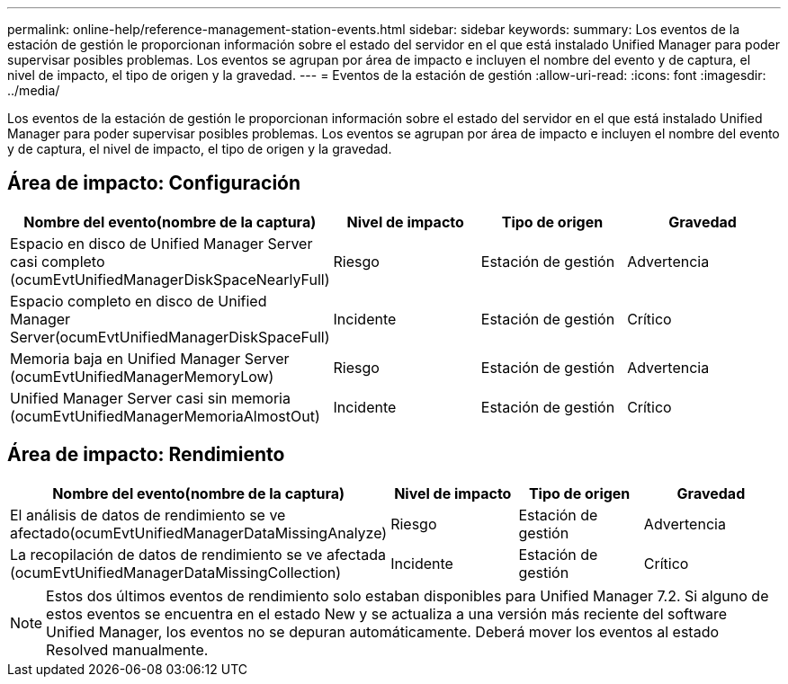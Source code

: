 ---
permalink: online-help/reference-management-station-events.html 
sidebar: sidebar 
keywords:  
summary: Los eventos de la estación de gestión le proporcionan información sobre el estado del servidor en el que está instalado Unified Manager para poder supervisar posibles problemas. Los eventos se agrupan por área de impacto e incluyen el nombre del evento y de captura, el nivel de impacto, el tipo de origen y la gravedad. 
---
= Eventos de la estación de gestión
:allow-uri-read: 
:icons: font
:imagesdir: ../media/


[role="lead"]
Los eventos de la estación de gestión le proporcionan información sobre el estado del servidor en el que está instalado Unified Manager para poder supervisar posibles problemas. Los eventos se agrupan por área de impacto e incluyen el nombre del evento y de captura, el nivel de impacto, el tipo de origen y la gravedad.



== Área de impacto: Configuración

|===
| Nombre del evento(nombre de la captura) | Nivel de impacto | Tipo de origen | Gravedad 


 a| 
Espacio en disco de Unified Manager Server casi completo (ocumEvtUnifiedManagerDiskSpaceNearlyFull)
 a| 
Riesgo
 a| 
Estación de gestión
 a| 
Advertencia



 a| 
Espacio completo en disco de Unified Manager Server(ocumEvtUnifiedManagerDiskSpaceFull)
 a| 
Incidente
 a| 
Estación de gestión
 a| 
Crítico



 a| 
Memoria baja en Unified Manager Server (ocumEvtUnifiedManagerMemoryLow)
 a| 
Riesgo
 a| 
Estación de gestión
 a| 
Advertencia



 a| 
Unified Manager Server casi sin memoria (ocumEvtUnifiedManagerMemoriaAlmostOut)
 a| 
Incidente
 a| 
Estación de gestión
 a| 
Crítico

|===


== Área de impacto: Rendimiento

|===
| Nombre del evento(nombre de la captura) | Nivel de impacto | Tipo de origen | Gravedad 


 a| 
El análisis de datos de rendimiento se ve afectado(ocumEvtUnifiedManagerDataMissingAnalyze)
 a| 
Riesgo
 a| 
Estación de gestión
 a| 
Advertencia



 a| 
La recopilación de datos de rendimiento se ve afectada (ocumEvtUnifiedManagerDataMissingCollection)
 a| 
Incidente
 a| 
Estación de gestión
 a| 
Crítico

|===
[NOTE]
====
Estos dos últimos eventos de rendimiento solo estaban disponibles para Unified Manager 7.2. Si alguno de estos eventos se encuentra en el estado New y se actualiza a una versión más reciente del software Unified Manager, los eventos no se depuran automáticamente. Deberá mover los eventos al estado Resolved manualmente.

====